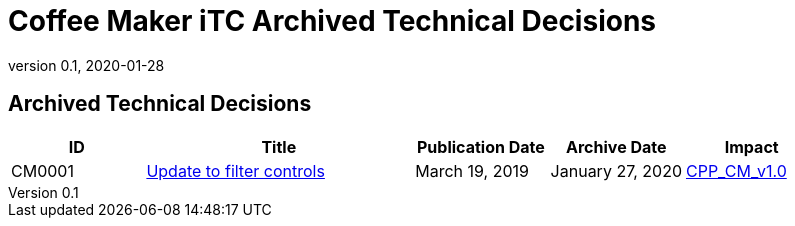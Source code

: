 = Coffee Maker iTC Archived Technical Decisions
:showtitle:
:imagesdir: images
:icons: font
:revnumber: 0.1
:revdate: 2020-01-28
:linkattrs:

:iTC-longname: Coffee Maker
:iTC-shortname: CM-iTC
:iTC-email: cm.itc@gmail.com
:iTC-website: https://coffeemaker.github.io/
:iTC-GitHub: https://github.com/coffeemaker/repository/

== Archived Technical Decisions

[%header,cols=".^1,.^2,.^1,.^1,.^1"]
|===
|ID
|Title
|Publication Date
|Archive Date
|Impact

|CM0001
|link:CM0001.html[Update to filter controls,window=\"_blank\"]
|March 19, 2019
|January 27, 2020
|link:/cPP/cPPv10.html[CPP_CM_v1.0]


|===
